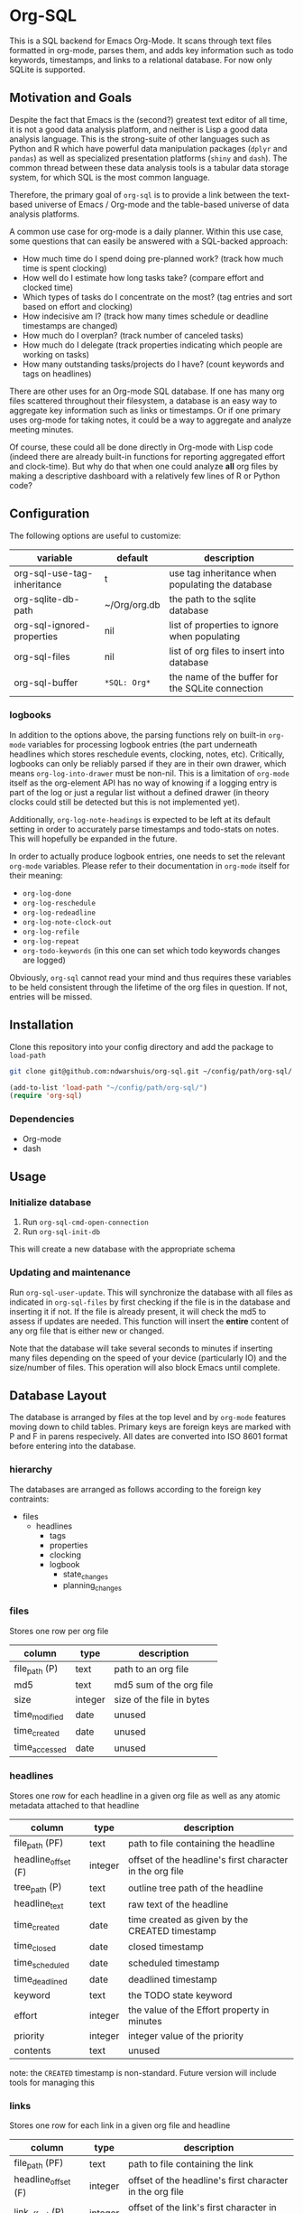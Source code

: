 * Org-SQL
This is a SQL backend for Emacs Org-Mode. It scans through text files formatted in org-mode, parses them, and adds key information such as todo keywords, timestamps, and links to a relational database. For now only SQLite is supported.
** Motivation and Goals
Despite the fact that Emacs is the (second?) greatest text editor of all time, it is not a good data analysis platform, and neither is Lisp a good data analysis language. This is the strong-suite of other languages such as Python and R which have powerful data manipulation packages (=dplyr= and =pandas=) as well as specialized presentation platforms (=shiny= and =dash=). The common thread between these data analysis tools is a tabular data storage system, for which SQL is the most common language.

Therefore, the primary goal of =org-sql= is to provide a link between the text-based universe of Emacs / Org-mode and the table-based universe of data analysis platforms.

A common use case for org-mode is a daily planner. Within this use case, some questions that can easily be answered with a SQL-backed approach:
- How much time do I spend doing pre-planned work? (track how much time is spent clocking)
- How well do I estimate how long tasks take? (compare effort and clocked time)
- Which types of tasks do I concentrate on the most? (tag entries and sort based on effort and clocking)
- How indecisive am I? (track how many times schedule or deadline timestamps are changed)
- How much do I overplan? (track number of canceled tasks)
- How much do I delegate (track properties indicating which people are working on tasks)
- How many outstanding tasks/projects do I have? (count keywords and tags on headlines)

There are other uses for an Org-mode SQL database. If one has many org files scattered throughout their filesystem, a database is an easy way to aggregate key information such as links or timestamps. Or if one primary uses org-mode for taking notes, it could be a way to aggregate and analyze meeting minutes.

Of course, these could all be done directly in Org-mode with Lisp code (indeed there are already built-in functions for reporting aggregated effort and clock-time). But why do that when one could analyze *all* org files by making a descriptive dashboard with a relatively few lines of R or Python code?
** Configuration
The following options are useful to customize:
| variable                    | default        | description                                      |
|-----------------------------+----------------+--------------------------------------------------|
| org-sql-use-tag-inheritance | t              | use tag inheritance when populating the database |
| org-sqlite-db-path          | ~/Org/org.db   | the path to the sqlite database                  |
| org-sql-ignored-properties  | nil            | list of properties to ignore when populating     |
| org-sql-files               | nil            | list of org files to insert into database        |
| org-sql-buffer              | =*SQL: Org*=   | the name of the buffer for the SQLite connection |
*** logbooks
In addition to the options above, the parsing functions rely on built-in =org-mode= variables for processing logbook entries (the part underneath headlines which stores reschedule events, clocking, notes, etc). Critically, logbooks can only be reliably parsed if they are in their own drawer, which means =org-log-into-drawer= must be non-nil. This is a limitation of =org-mode= itself as the org-element API has no way of knowing if a logging entry is part of the log or just a regular list without a defined drawer (in theory clocks could still be detected but this is not implemented yet).

Additionally, =org-log-note-headings= is expected to be left at its default setting in order to accurately parse timestamps and todo-stats on notes. This will hopefully be expanded in the future.

In order to actually produce logbook entries, one needs to set the relevant =org-mode= variables. Please refer to their documentation in =org-mode= itself for their meaning:
- =org-log-done=
- =org-log-reschedule=
- =org-log-redeadline=
- =org-log-note-clock-out=
- =org-log-refile=
- =org-log-repeat=
- =org-todo-keywords= (in this one can set which todo keywords changes are logged)

Obviously, =org-sql= cannot read your mind and thus requires these variables to be held consistent through the lifetime of the org files in question. If not, entries will be missed.
** Installation
Clone this repository into your config directory and add the package to =load-path=

#+BEGIN_SRC sh
git clone git@github.com:ndwarshuis/org-sql.git ~/config/path/org-sql/
#+END_SRC

#+BEGIN_SRC emacs-lisp
(add-to-list 'load-path "~/config/path/org-sql/")
(require 'org-sql)
#+END_SRC
*** Dependencies
- Org-mode
- dash
** Usage
*** Initialize database
1. Run =org-sql-cmd-open-connection=
2. Run =org-sql-init-db=

This will create a new database with the appropriate schema
*** Updating and maintenance
Run =org-sql-user-update=. This will synchronize the database with all files as indicated in =org-sql-files= by first checking if the file is in the database and inserting it if not. If the file is already present, it will check the md5 to assess if updates are needed. This function will insert the *entire* content of any org file that is either new or changed.

Note that the database will take several seconds to minutes if inserting many files depending on the speed of your device (particularly IO) and the size/number of files. This operation will also block Emacs until complete.
** Database Layout
The database is arranged by files at the top level and by =org-mode= features moving down to child tables. Primary keys are foreign keys are marked with P and F in parens respecively. All dates are converted into ISO 8601 format before entering into the database.
*** hierarchy
The databases are arranged as follows according to the foreign key contraints:

- files
  - headlines
    - tags
    - properties
    - clocking
    - logbook
      - state_changes
      - planning_changes
*** files
Stores one row per org file
| column        | type    | description               |
|---------------+---------+---------------------------|
| file_path (P) | text    | path to an org file       |
| md5           | text    | md5 sum of the org file   |
| size          | integer | size of the file in bytes |
| time_modified | date    | unused                    |
| time_created  | date    | unused                    |
| time_accessed | date    | unused                    |
*** headlines
Stores one row for each headline in a given org file as well as any atomic metadata attached to that headline
| column              | type    | description                                              |
|---------------------+---------+----------------------------------------------------------|
| file_path (PF)      | text    | path to file containing the headline                     |
| headline_offset (F) | integer | offset of the headline's first character in the org file |
| tree_path (P)       | text    | outline tree path of the headline                        |
| headline_text       | text    | raw text of the headline                                 |
| time_created        | date    | time created as given by the CREATED timestamp           |
| time_closed         | date    | closed timestamp                                         |
| time_scheduled      | date    | scheduled timestamp                                      |
| time_deadlined      | date    | deadlined timestamp                                      |
| keyword             | text    | the TODO state keyword                                   |
| effort              | integer | the value of the Effort property in minutes              |
| priority            | integer | integer value of the priority                            |
| contents            | text    | unused                                                   |

note: the =CREATED= timestamp is non-standard. Future version will include tools for managing this
*** links
Stores one row for each link in a given org file and headline
| column              | type    | description                                              |
|---------------------+---------+----------------------------------------------------------|
| file_path (PF)      | text    | path to file containing the link                         |
| headline_offset (F) | integer | offset of the headline's first character in the org file |
| link_offset (P)     | integer | offset of the link's first character in the org file     |
| link_path           | text    | target of the link (url or similar)                      |
| link_text           | text    | display text of the link in the org buffer               |
| link_type           | text    | type of the link (eg http, mu4e, file, etc)              |
*** properties
Stores one row for each property identified in an org file and a given headline. This is also where one could identify if a headline is archived as it will have properties such as =ARCHIVE_TIME=
| column              | type    | description                                              |
|---------------------+---------+----------------------------------------------------------|
| file_path (PF)      | text    | path to file containing the property                     |
| headline_offset (F) | integer | offset of the headline's first character in the org file |
| property_offset (P) | integer | offset of the property's first character in the org file |
| key_text            | text    | the property key                                         |
| val_text            | text    | the property value                                       |
| inherited           | boolean | unused                                                   |
*** tags
Stores tags similarly to the properties table
| column               | type    | description                                              |
|----------------------+---------+----------------------------------------------------------|
| file_path (PF)       | text    | path to file containing the tag                          |
| headline_offset (PF) | integer | offset of the headline's first character in the org file |
| tag (P)              | text    | the tag value                                            |
| inherited (P)        | boolean | 1 if inherited, 0 if not                                 |
*** clocking
Stores one row for each clock entry identified in an org file and its given headline
| column              | type    | description                                              |
|---------------------+---------+----------------------------------------------------------|
| file_path (PF)      | text    | path to file containing the clock                        |
| headline_offset (F) | integer | offset of the headline's first character in the org file |
| clock_offset (P)    | integer | offset of the clock's first character in the org file    |
| time_start          | date    | timestamp for the start of the clock                     |
| time_end            | date    | timestamp for the end of the clock                       |
| clock_note          | date    | the note text beneath the clock if available             |
*** logbook
Stores one row for each entry in the logbook underneath a headline (excluding clocks). Some entries may have additional information associated with them for planning and state changes as given in the child tables below.
| column              | type    | description                                              |
|---------------------+---------+----------------------------------------------------------|
| file_path (PF)      | text    | path to file containing the entry                        |
| headline_offset (F) | integer | offset of the headline's first character in the org file |
| entry_offset (P)    | integer | offset of the entry's first character in the org file    |
| time_logged         | date    | timestamp for when the entry was taken                   |
| header              | text    | the first line of the note, usually standardized         |
| note                | note    | the text underneath the entry header                     |

note: the header should match =org-log-note-headings= unless it is a clock note
*** state_changes
Stores one row per logbook entry with state change information (as triggered by any keywords configured to log in =org-todo-headings=)
| column          | type    | description                                           |
|------------------+---------+-------------------------------------------------------|
| file_path (PF)  | text    | path to file containing the entry                     |
| entry_offset (PF) | integer | offset of the clock's first character in the org file |
| state_old        | text    | former todo state keyword                             |
| state_new        | text    | updated todo state keyword                            |
*** planning_changes
Stores one row per logbook entry with planning changes as triggered by setting =org-log-reschedule= and =org-log-redeadline=.
| column          | type    | description                                           |
|------------------+---------+-------------------------------------------------------|
| file_path (PF)  | text    | path to file containing the entry                     |
| entry_offset (PF) | integer | offset of the clock's first character in the org file |
| time_old         | date    | timestamp for the former planning entry               |
| time_new         | date    | timestamp for the update planning entry               |
| planning_type    | text    | either "s" (scheduled) or "d" (deadline)              |
** Contributions
Pull requests welcome, especially those for other SQL implementations.
** Acknowledgments
The idea for this is based on [[http://kitchingroup.cheme.cmu.edu/blog/2017/01/03/Find-stuff-in-org-mode-anywhere/][John Kitchin's]] implementation, which uses =emacsql= as the SQL backend.
